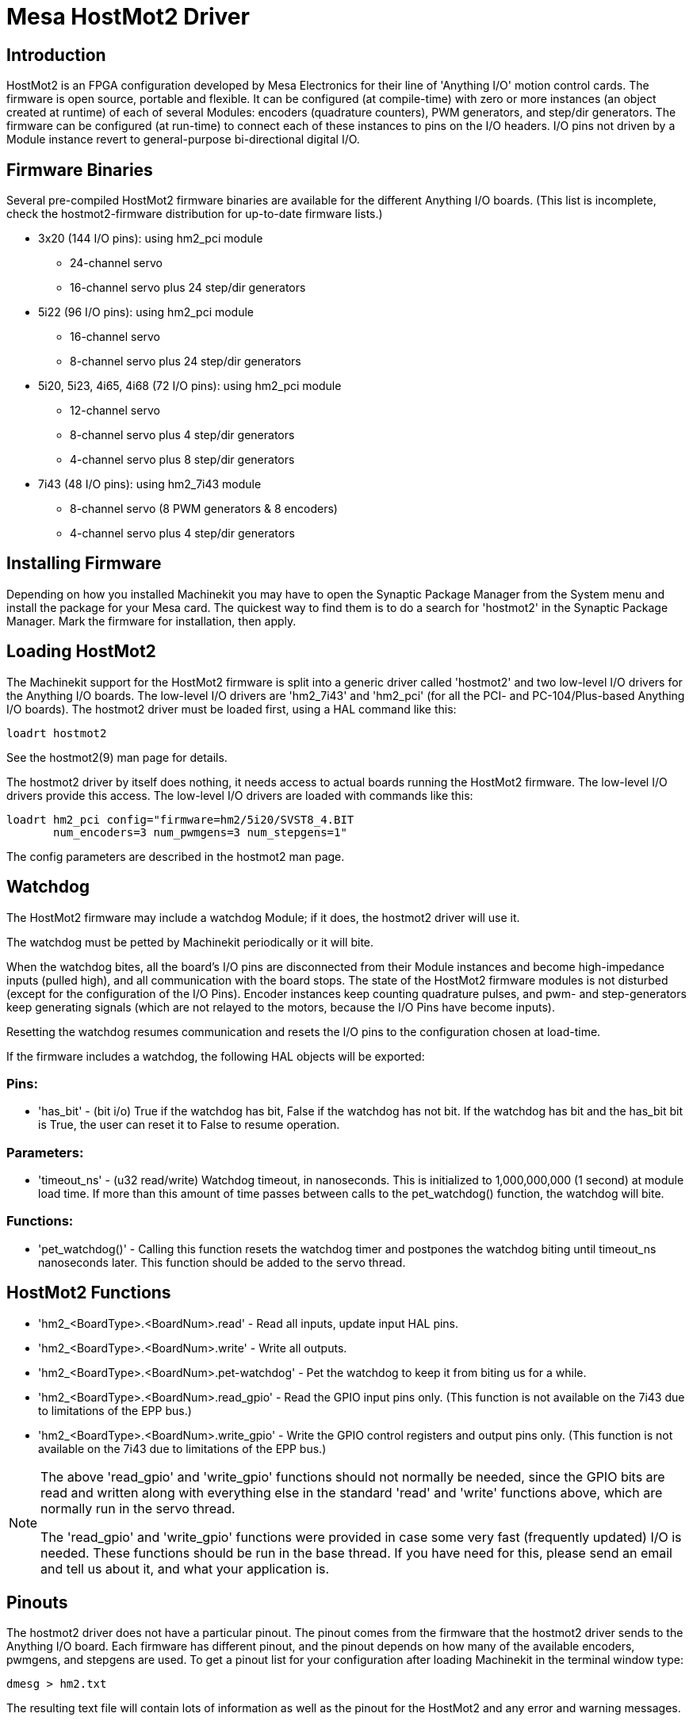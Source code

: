 = Mesa HostMot2 Driver 

[[cha:mesa-hostmot2-driver]] (((Mesa HostMot2 Driver)))

////
ATTENTION TRANSLATORS before translating this document copy the base document
into this copy to get the latest version. Untranslated documents are not kept
up to date with the English documents. 

Do not translate anchors or links, translate only the text of a link after the
comma.
Anchor [[anchor-name]]
Link <<anchor-name,text after the comma can be translated>>

Make sure the documents build after translating.
////

== Introduction 

HostMot2 is an FPGA configuration developed by Mesa Electronics for
their line of 'Anything I/O' motion control cards. The firmware is open
source, portable and flexible. It can be configured (at compile-time)
with zero or more instances (an object created at runtime) of each of
several Modules: encoders (quadrature counters), PWM generators, and
step/dir generators. The firmware can be configured (at run-time) to
connect each of these instances to pins on the I/O headers. I/O pins
not driven by a Module instance revert to general-purpose
bi-directional digital I/O.

== Firmware Binaries

Several pre-compiled HostMot2 firmware binaries are available for the
different Anything I/O boards. (This list is incomplete, check the
hostmot2-firmware distribution for up-to-date firmware lists.)

* 3x20 (144 I/O pins): using hm2_pci module
** 24-channel servo
** 16-channel servo plus 24 step/dir generators

* 5i22 (96 I/O pins): using hm2_pci module
** 16-channel servo
** 8-channel servo plus 24 step/dir generators 

* 5i20, 5i23, 4i65, 4i68 (72 I/O pins): using hm2_pci module
** 12-channel servo
** 8-channel servo plus 4 step/dir generators
** 4-channel servo plus 8 step/dir generators 

* 7i43 (48 I/O pins): using hm2_7i43 module
** 8-channel servo (8 PWM generators & 8 encoders)
** 4-channel servo plus 4 step/dir generators 

== Installing Firmware

Depending on how you installed Machinekit you may have to open the Synaptic
Package Manager from the System menu and install the package for your
Mesa card. The quickest way to find them is to do a search for
'hostmot2' in the Synaptic Package Manager. Mark the firmware for
installation, then apply.

== Loading HostMot2

The Machinekit support for the HostMot2 firmware is split into a generic
driver called 'hostmot2' and two low-level I/O drivers for the Anything
I/O boards. The low-level I/O drivers are 'hm2_7i43' and 'hm2_pci' (for
all the PCI- and PC-104/Plus-based Anything I/O boards). The hostmot2 driver
must be loaded first, using a HAL command like this:

----
loadrt hostmot2 
----

See the hostmot2(9) man page for details.

The hostmot2 driver by itself does nothing, it needs access to actual
boards running the HostMot2 firmware. The low-level I/O drivers provide
this access. The low-level I/O drivers are loaded with commands like
this:

----
loadrt hm2_pci config="firmware=hm2/5i20/SVST8_4.BIT 
       num_encoders=3 num_pwmgens=3 num_stepgens=1"
----

The config parameters are described in the hostmot2 man page.

== Watchdog

The HostMot2 firmware may include a watchdog Module; if it does, the
hostmot2 driver will use it.

The watchdog must be petted by Machinekit periodically or it will bite.

When the watchdog bites, all the board's I/O pins are disconnected
from their Module instances and become high-impedance inputs (pulled
high), and all communication with the board stops. The state of the
HostMot2 firmware modules is not disturbed (except for the
configuration of the I/O Pins). Encoder instances keep counting
quadrature pulses, and pwm- and step-generators keep generating signals
(which are not relayed to the motors, because the I/O Pins have become
inputs).

Resetting the watchdog resumes communication and resets the I/O pins
to the configuration chosen at load-time.

If the firmware includes a watchdog, the following HAL objects will be
exported:

=== Pins:

* 'has_bit' - 
     (bit i/o) True if the watchdog has bit, False if the watchdog has not
    bit. If the watchdog has bit and the has_bit bit is True, the user can
    reset it to False to resume operation.

=== Parameters:

* 'timeout_ns' - 
     (u32 read/write) Watchdog timeout, in nanoseconds. This is initialized
    to 1,000,000,000 (1 second) at module load time. If more than this
    amount of time passes between calls to the pet_watchdog() function, the
    watchdog will bite.

=== Functions:

* 'pet_watchdog()' - 
     Calling this function resets the watchdog timer and postpones the
    watchdog biting until timeout_ns nanoseconds later. This function
    should be added to the servo thread.

== HostMot2 Functions

* 'hm2_<BoardType>.<BoardNum>.read' - 
    Read all inputs, update input HAL pins.

* 'hm2_<BoardType>.<BoardNum>.write' - 
    Write all outputs.

* 'hm2_<BoardType>.<BoardNum>.pet-watchdog' - 
    Pet the watchdog to keep it from biting us for a while.

* 'hm2_<BoardType>.<BoardNum>.read_gpio' - 
     Read the GPIO input pins only. (This function 
    is not available on the 7i43 due to limitations of the EPP bus.)

* 'hm2_<BoardType>.<BoardNum>.write_gpio' - 
     Write the GPIO control registers and output pins only. (This function 
    is not available on the 7i43 due to limitations of the EPP bus.) 

[NOTE]
=====================================================================
The above 'read_gpio' and 'write_gpio' functions should not 
normally be needed, since the GPIO bits are read and written along 
with everything else in the standard 'read' and 'write' 
functions above, which are normally run in the servo thread.

The 'read_gpio' and 'write_gpio' functions were provided in 
case some very fast (frequently updated) I/O is needed. These 
functions should be run in the base thread. If you have need for 
this, please send an email and tell us about it, and what your 
application is.
=====================================================================

== Pinouts

The hostmot2 driver does not have a particular pinout. The pinout
comes from the firmware that the hostmot2 driver sends to the Anything I/O
board. Each firmware has different pinout, and the pinout depends on
how many of the available encoders, pwmgens, and stepgens are used. To
get a pinout list for your configuration after loading Machinekit in the
terminal window type:

----
dmesg > hm2.txt
----

The resulting text file will contain lots of information as well as
the pinout for the HostMot2 and any error and warning messages.

To reduce the clutter by clearing the message buffer before loading
Machinekit type the following in the terminal window:

----
sudo dmesg -c
----

Now when you run Machinekit and then do a 'dmesg > hm2.txt' in the terminal
only the info from the time you loaded Machinekit will be in your file along
with your pinout. The file will be in the current directory of the
terminal window. Each line will contain the card name, the card number,
the I/O Pin number, the connector and pin, and the usage. From this
printout you will know the physical connections to your card based on
your configuration.

An example of a 5i20 configuration:

----
[HOSTMOT2] 
DRIVER=hm2_pci 
BOARD=5i20 
CONFIG="firmware=hm2/5i20/SVST8_4.BIT num_encoders=1 num_pwmgens=1 num_stepgens=3"
----

The above configuration produced this printout.

----
[ 1141.053386] hm2/hm2_5i20.0: 72 I/O Pins used: 
[ 1141.053394] hm2/hm2_5i20.0: IO Pin 000 (P2-01): IOPort 
[ 1141.053397] hm2/hm2_5i20.0: IO Pin 001 (P2-03): IOPort 
[ 1141.053401] hm2/hm2_5i20.0: IO Pin 002 (P2-05): Encoder #0, pin B (Input) 
[ 1141.053405] hm2/hm2_5i20.0: IO Pin 003 (P2-07): Encoder #0, pin A (Input) 
[ 1141.053408] hm2/hm2_5i20.0: IO Pin 004 (P2-09): IOPort 
[ 1141.053411] hm2/hm2_5i20.0: IO Pin 005 (P2-11): Encoder #0, pin Index (Input) 
[ 1141.053415] hm2/hm2_5i20.0: IO Pin 006 (P2-13): IOPort 
[ 1141.053418] hm2/hm2_5i20.0: IO Pin 007 (P2-15): PWMGen #0, pin Out0 (PWM or Up) (Output) 
[ 1141.053422] hm2/hm2_5i20.0: IO Pin 008 (P2-17): IOPort 
[ 1141.053425] hm2/hm2_5i20.0: IO Pin 009 (P2-19): PWMGen #0, pin Out1 (Dir or Down) (Output) 
[ 1141.053429] hm2/hm2_5i20.0: IO Pin 010 (P2-21): IOPort 
[ 1141.053432] hm2/hm2_5i20.0: IO Pin 011 (P2-23): PWMGen #0, pin Not-Enable (Output) 
<snip>... 
[ 1141.053589] hm2/hm2_5i20.0: IO Pin 060 (P4-25): StepGen #2, pin Step (Output) 
[ 1141.053593] hm2/hm2_5i20.0: IO Pin 061 (P4-27): StepGen #2, pin Direction (Output) 
[ 1141.053597] hm2/hm2_5i20.0: IO Pin 062 (P4-29): StepGen #2, pin (unused) (Output) 
[ 1141.053601] hm2/hm2_5i20.0: IO Pin 063 (P4-31): StepGen #2, pin (unused) (Output) 
[ 1141.053605] hm2/hm2_5i20.0: IO Pin 064 (P4-33): StepGen #2, pin (unused) (Output) 
[ 1141.053609] hm2/hm2_5i20.0: IO Pin 065 (P4-35): StepGen #2, pin (unused) (Output) 
[ 1141.053613] hm2/hm2_5i20.0: IO Pin 066 (P4-37): IOPort 
[ 1141.053616] hm2/hm2_5i20.0: IO Pin 067 (P4-39): IOPort 
[ 1141.053619] hm2/hm2_5i20.0: IO Pin 068 (P4-41): IOPort 
[ 1141.053621] hm2/hm2_5i20.0: IO Pin 069 (P4-43): IOPort 
[ 1141.053624] hm2/hm2_5i20.0: IO Pin 070 (P4-45): IOPort 
[ 1141.053627] hm2/hm2_5i20.0: IO Pin 071 (P4-47): IOPort 
[ 1141.053811] hm2/hm2_5i20.0: registered 
[ 1141.053815] hm2_5i20.0: initialized AnyIO board at 0000:02:02.0
----

[NOTE]
That the I/O Pin nnn will correspond to the pin number shown on
the HAL Configuration screen for GPIOs. Some of the Stepgen, Encoder
and PWMGen will also show up as GPIOs in the HAL Configuration screen.

== PIN Files

The default pinout is described in a .PIN file (human-readable text). 
When you install a firmware package the .PIN files are installed in 

----
/usr/share/doc/hostmot2-firmware-<board>/ 
----

== Firmware

The selected firmware (.BIT file) and configuration is uploaded from 
the PC motherboard to the Mesa mothercard on Machinekit startup. 
If you are using Run In Place, you must still install a 
hostmot2-firmware-<board> package. There is more information about 
firmware and configuration in the 'Configurations' section. 

== HAL Pins

The HAL pins for each configuration can be seen by opening up 'Show
HAL Configuration' from the Machine menu. All the HAL pins and
parameters can be found there. The following figure is of the 5i20
configuration used above.

.5i20 HAL Pins[[cap:5i20-HAL-Pins]]

image::images/5i20-halpins.png[]

== Configurations

The Hostmot2 firmware is available in several versions, depending on 
what you are trying to accomplish. You can get a reminder of what a 
particular firmware is for by looking at the name. Let's look at a 
couple of examples. 

In the 7i43 (two ports), SV8 ('Servo 8') would be for having 8 servos 
or fewer, using the 'classic' 7i33 4-axis (per port) servo board. 
So 8 servos would use up all 48 signals in the two ports. But if 
you only needed 3 servos, you could say 'num_encoders=3' and 'num_pwmgens=3' 
and recover 5 servos at 6 signals each, thus gaining 30 bits of GPIO. 

Or, in the 5i22 (four ports), SVST8_24 ('Servo 8, Stepper 24') would be 
for having 8 servos or fewer (7i33 x2 again), and 24 steppers or fewer 
(7i47 x2). This would use up all four ports. 
If you only needed 4 servos you could say 'num_encoders=4' and 
'num_pwmgens=4' and recover 1 port (and save a 7i33). 
And if you only needed 12 steppers you could say 'num_stepgens=12' and 
free up one port (and save a 7i47). 
So in this way we can save two ports (48 bits) for GPIO. 

Here are tables of the firmwares available in the official packages. 
There may be additional firmwares available at the Mesanet.com website 
that have not yet made it into the Machinekit official firmware packages, so 
check there too.  

3x20 (6-port various) Default Configurations (The 3x20 comes in 1M, 1.5M, and 2M gate versions. 
So far, all firmware is available in all gate sizes.) 
[width="90%", options="header"]
|====================================================================
|Firmware         | Encoder | PWMGen | StepGen | GPIO
|SV24             | 24      | 24     | 0       | 0
|SVST16_24        | 16      | 16     | 24      | 0
|====================================================================

5i22 (4-port PCI) Default Configurations (The 5i22 comes in 1M and 1.5M gate versions. 
So far, all firmware is available in all gate sizes.) 
[width="90%", options="header"]
|====================================================================
|Firmware         | Encoder | PWM | StepGen | GPIO
|SV16             | 16      | 16  | 0       | 0
|SVST2_4_7I47     | 4       | 2   | 4       | 72
|SVST8_8          | 8       | 8   | 8       | 0
|SVST8_24         | 8       | 8   | 24      | 0
|====================================================================

5i23 (3-port PCI) Default Configurations (The 5i23 has 400k gates.)
[width="90%", options="header"]
|====================================================================
|Firmware         | Encoder  | PWM        | StepGen  | GPIO
|SV12             | 12       | 12         | 0        | 0
|SVST2_8          | 2        | 2          | 8 (tbl5) | 12
|SVST2_4_7I47     | 4        | 2          | 4        | 48
|SV12_2X7I48_72   | 12       | 12         | 0        | 24
|SV12IM_2X7I48_72 | 12 (+IM) | 12         | 0        | 12
|SVST4_8          | 4        | 4          | 8 (tbl5) | 0
|SVST8_4          | 8        | 8          | 4 (tbl5) | 0
|SVST8_4IM2       | 8 (+IM)  | 8          | 4        | 8
|SVST8_8IM2       | 8 (+IM)  | 8          | 8        | 0
|SVTP6_7I39       | 6        | 0 (6 BLDC) | 0        | 0
|====================================================================

5i20 (3-port PCI) Default Configurations (The 5i20 has 200k gates.)
[width="90%", options="header"]
|====================================================================
|Firmware         | Encoder  | PWM        | StepGen  | GPIO
|SV12             | 12       | 12         | 0        | 0
|SVST2_8          | 2        | 2          | 8 (tbl5) | 12
|SVST2_4_7I47     | 4        | 2          | 4        | 48
|SV12_2X7I48_72   | 12       | 12         | 0        | 24
|SV12IM_2X7I48_72 | 12 (+IM) | 12         | 0        | 12
|SVST8_4          | 8        | 8          | 4 (tbl5) | 0
|SVST8_4IM2       | 8 (+IM)  | 8          | 4        | 8
|====================================================================

4i68 (3-port PC/104) Default Configurations (The 4i68 has 400k gates.)
[width="90%", options="header"]
|====================================================================
|Firmware         | Encoder  | PWM        | StepGen  | GPIO
|SV12             | 12       | 12         | 0        | 0
|SVST2_4_7I47     | 4        | 2          | 4        | 48
|SVST4_8          | 4        | 4          | 8        | 0
|SVST8_4          | 8        | 8          | 4        | 0
|SVST8_4IM2       | 8 (+IM)  | 8          | 4        | 8
|SVST8_8IM2       | 8 (+IM)  | 8          | 8        | 0
|====================================================================


4i65 (3-port PC/104) Default Configurations (The 4i65 has 200k gates.)
[width="90%", options="header"]
|====================================================================
|Firmware         | Encoder  | PWM        | StepGen  | GPIO
|SV12             | 12       | 12         | 0        | 0
|SVST8_4          | 8        | 8          | 4        | 0
|SVST8_4IM2       | 8 (+IM)  | 8          | 4        | 8
|====================================================================

7i43 (2-port parallel) 400k gate versions, Default Configurations
[width="90%", options="header"]
|====================================================================
|Firmware         | Encoder  | PWM        | StepGen  | GPIO
|SV8              | 8        | 8          | 0        | 0
|SVST4_4          | 4        | 4          | 4 (tbl5) | 0
|SVST4_6          | 4        | 4          | 6 (tbl3) | 0
|SVST4_12         | 4        | 4          | 12       | 0
|SVST2_4_7I47     | 4        | 2          | 4        | 24
|====================================================================

7i43 (2-port parallel) 200k gate versions, Default Configurations
[width="90%", options="header"]
|====================================================================
|Firmware         | Encoder  | PWM        | StepGen  | GPIO
|SV8              | 8        | 8          | 0        | 0
|SVST4_4          | 4        | 4          | 4 (tbl5) | 0
|SVST4_6          | 4        | 4          | 6 (tbl3) | 0
|SVST2_4_7I47     | 4        | 2          | 4        | 24
|====================================================================

Even though several cards may have the same named .BIT file you cannot use 
a .BIT file that is not for that card. Different cards have different 
clock frequencies so make sure you load the proper .BIT file for your 
card. Custom hm2 firmwares can be created for special applications and 
you may see some custom hm2 firmwares in the directories with the 
default ones. 

When you load the board-driver (hm2_pci or hm2_7i43), you can tell it
to disable instances of the three primary modules (pwmgen, stepgen, and
encoder) by setting the count lower. Any I/O pins belonging to disabled
module instances become GPIOs.

== GPIO

General Purpose I/O pins on the board which are not used by a module
instance are exported to HAL as 'full' GPIO pins. Full GPIO pins can be
configured at run-time to be inputs, outputs, or open drains, and have
a HAL interface that exposes this flexibility. I/O pins that are owned
by an active module instance are constrained by the requirements of the
owning module, and have a restricted HAL interface.

GPIOs have names like 'hm2_<BoardType>.<BoardNum>.gpio.<IONum>.'
IONum. is a three-digit number. The mapping from IONum to connector and
pin-on-that-connector is written to the syslog when the driver loads,
and it's documented in Mesa's manual for the Anything I/O boards.

The hm2 GPIO representation is modeled after the Digital Inputs and
Digital Outputs described in the Canonical Device Interface (part of
the HAL General Reference document).

GPIO pins default to input.

=== Pins

* 'in' - 
     (Bit, Out) Normal state of the hardware input pin. Both full GPIO pins
    and I/O pins used as inputs by active module instances have this pin.

* 'in_not' - 
     (Bit, Out) Inverted state of the hardware input pin. Both full GPIO
    pins and I/O pins used as inputs by active module instances have this
    pin.

* 'out' - 
     (Bit, In) Value to be written (possibly inverted) to the hardware
    output pin. Only full GPIO pins have this pin.

=== Parameters

* 'invert_output' - 
     (Bit, RW) This parameter only has an effect if the 'is_output'
    parameter is true. If this parameter is true, the output value of the
    GPIO will be the inverse of the value on the 'out' HAL pin. Only full
    GPIO pins and I/O pins used as outputs by active module instances have
    this parameter. To invert an active module pin you have to invert the
    GPIO pin not the module pin.

* 'is_opendrain' - 
     (Bit, RW) This parameter only has an effect if the 'is_output'
    parameter is true. If this parameter is false, the GPIO behaves as a
    normal output pin: the I/O pin on the connector is driven to the value
    specified by the 'out' HAL pin (possibly inverted), and the value of
    the 'in' and 'in_not' HAL pins is undefined. If this parameter is true,
    the GPIO behaves as an open-drain pin. Writing 0 to the 'out' HAL pin
    drives the I/O pin low, writing 1 to the 'out' HAL pin puts the I/O pin
    in a high-impedance state. In this high-impedance state the I/O pin
    floats (weakly pulled high), and other devices can drive the value; the
    resulting value on the I/O pin is available on the 'in' and 'in_not'
    pins. Only full GPIO pins and I/O pins used as outputs by active module
    instances have this parameter.

* 'is_output' - 
     (Bit, RW) If set to 0, the GPIO is an input. The I/O pin is put in a
    high-impedance state (weakly pulled high), to be driven by other
    devices. The logic value on the I/O pin is available in the 'in' and
    'in_not' HAL pins. Writes to the 'out' HAL pin have no effect. If this
    parameter is set to 1, the GPIO is an output; its behavior then depends
    on the 'is_opendrain' parameter. Only full GPIO pins have this
    parameter.

== StepGen

Stepgens have names like
'hm2_<BoardType>.<BoardNum>.stepgen.<Instance>.'. 'Instance' is a
two-digit number that corresponds to the HostMot2 stepgen instance
number. There are 'num_stepgens' instances, starting with 00.

Each stepgen allocates 2-6 I/O pins (selected at firmware compile
time), but currently only uses two: Step and Direction outputs.footnote:[At 
present, the firmware supports multi-phase stepper outputs, but 
the driver doesn't. Interested volunteers are solicited.]

The stepgen representation is modeled on the stepgen software
component. Stepgen default is active high step output (high during step
time low during step space). To invert a StepGen output pin you invert
the corresponding GPIO pin that is being used by StepGen. To find the
GPIO pin being used for the StepGen output run dmesg as shown above.

Each stepgen instance has the following pins and parameters:

=== Pins

* 'control-type' - 
     (Bit, In) Switches between position control mode (0) and velocity
    control mode (1). Defaults to position control (0).

* 'counts' - 
    (s32, Out) Feedback position in counts (number of steps).

* 'enable' - 
    (Bit, In) Enables output steps. When false, no steps are generated.

* 'position-cmd' - 
     (Float, In) Target position of stepper motion, in user-defined
    position units.

* 'position-fb' - 
     (Float, Out) Feedback position in user-defined position units (counts
    / position_scale).

* 'velocity-cmd' - 
     (Float, In) Target velocity of stepper motion, in user-defined
    position units per second. This pin is only used when the stepgen is in
    velocity control mode (control-type=1).

* 'velocity-fb' - 
     (Float, Out) Feedback velocity in user-defined position units per
    second.

=== Parameters

* 'dirhold' - 
     (u32, RW) Minimum duration of stable Direction signal after a step
    ends, in nanoseconds.

* 'dirsetup' - 
     (u32, RW) Minimum duration of stable Direction signal before a step
    begins, in nanoseconds.

* 'maxaccel' - 
     (Float, RW) Maximum acceleration, in position units per second per
    second. If set to 0, the driver will not limit its acceleration.

* 'maxvel' - 
     (Float, RW) Maximum speed, in position units per second. If set to 0,
    the driver will choose the maximum velocity based on the values of
    steplen and stepspace (at the time that maxvel was set to 0).

* 'position-scale' - 
     (Float, RW) Converts from counts to position units. position = counts
    / position_scale

* 'step_type' - 
     (u32, RW) Output format, like the step_type modparam to the software
    stegen(9) component. 0 = Step/Dir, 1 = Up/Down, 2 = Quadrature. In
    Quadrature mode (step_type=2), the stepgen outputs one complete Gray
    cycle (00 \-> 01 \-> 11 \-> 10 \-> 00) for each 'step' it takes.

* 'steplen' - 
    (u32, RW) Duration of the step signal, in nanoseconds.

* 'stepspace' - 
    (u32, RW) Minimum interval between step signals, in nanoseconds.

=== Output Parameters

The Step and Direction pins of each StepGen have two additional
parameters. To find which I/O pin belongs to which step and direction
output run dmesg as described above.

* 'invert_output' - 
     (Bit, RW) This parameter only has an effect if the 'is_output'
    parameter is true. If this parameter is true, the output value of the
    GPIO will be the inverse of the value on the 'out' HAL pin. 

* 'is_opendrain' - 
     (Bit, RW) If this parameter is false, the GPIO behaves as a normal
    output pin: the I/O pin on the connector is driven to the value
    specified by the 'out' HAL pin (possibly inverted). If this parameter
    is true, the GPIO behaves as an open-drain pin. Writing 0 to the 'out'
    HAL pin drives the I/O pin low, writing 1 to the 'out' HAL pin puts the
    I/O pin in a high-impedance state. In this high-impedance state the I/O
    pin floats (weakly pulled high), and other devices can drive the value;
    the resulting value on the I/O pin is available on the 'in' and 'in_not'
    pins. Only full GPIO pins and I/O pins used as outputs by active module
    instances have this parameter.

== PWMGen

PWMgens have names like
'hm2_<BoardType>.<BoardNum>.pwmgen.<Instance>.'. 'Instance' is a
two-digit number that corresponds to the HostMot2 pwmgen instance
number. There are 'num_pwmgens' instances, starting with 00.

In HM2, each pwmgen uses three output I/O pins: Not-Enable, Out0, and
Out1. To invert a PWMGen output pin you invert the corresponding GPIO
pin that is being used by PWMGen. To find the GPIO pin being used for
the PWMGen output run dmesg as shown above.

The function of the Out0 and Out1 I/O pins varies with output-type
parameter (see below).

The hm2 pwmgen representation is similar to the software pwmgen
component. Each pwmgen instance has the following pins and parameters:

=== Pins

* 'enable' - 
     (Bit, In) If true, the pwmgen will set its Not-Enable pin false and
    output its pulses. If 'enable' is false, pwmgen will set its Not-Enable
    pin true and not output any signals.

* 'value' - 
    (Float, In) The current pwmgen command value, in arbitrary units.

=== Parameters

* 'output-type' - 
     (s32, RW) This emulates the output_type load-time argument to the
    software pwmgen component. This parameter may be changed at runtime,
    but most of the time you probably want to set it at startup and then
    leave it alone. Accepted values are 1 (PWM on Out0 and Direction on
    Out1), 2 (Up on Out0 and Down on Out1), 3 (PDM mode, PDM on Out0 and
    Dir on Out1), and 4 (Direction on Out0 and PWM on Out1, 'for locked
    antiphase').

* 'scale' - 
     (Float, RW) Scaling factor to convert 'value' from arbitrary units to
    duty cycle: dc = value / scale. Duty cycle has an effective range of
    -1.0 to +1.0 inclusive, anything outside that range gets clipped.

* 'pdm_frequency' - 
     (u32, RW) This specifies the PDM frequency, in Hz, of all the pwmgen
    instances running in PDM mode (mode 3). This is the 'pulse slot
    frequency'; the frequency at which the pdm generator in the Anything I/O board
    chooses whether to emit a pulse or a space. Each pulse (and space) in
    the PDM pulse train has a duration of 1/pdm_frequency seconds. For
    example, setting the pdm_frequency to 2e6 (2 MHz) and the duty cycle to
    50% results in a 1 MHz square wave, identical to a 1 MHz PWM signal
    with 50% duty cycle. The effective range of this parameter is from
    about 1525 Hz up to just under 100 MHz. Note that the max frequency is
    determined by the ClockHigh frequency of the Anything I/O board; the
    5i20 and 7i43 both have a 100 MHz clock, resulting in a 100 Mhz max PDM
    frequency. Other boards may have different clocks, resulting in
    different max PDM frequencies. If the user attempts to set the
    frequency too high, it will be clipped to the max supported frequency
    of the board.

* 'pwm_frequency' - 
     (u32, RW) This specifies the PWM frequency, in Hz, of all the pwmgen
    instances running in the PWM modes (modes 1 and 2). This is the
    frequency of the variable-duty-cycle wave. Its effective range is from
    1 Hz up to 193 KHz. Note that the max frequency is determined by the
    ClockHigh frequency of the Anything I/O board; the 5i20 and 7i43 both
    have a 100 MHz clock, resulting in a 193 KHz max PWM frequency. Other
    boards may have different clocks, resulting in different max PWM
    frequencies. If the user attempts to set the frequency too high, it
    will be clipped to the max supported frequency of the board.
    Frequencies below about 5 Hz are not terribly accurate, but above 5 Hz
    they're pretty close.

=== Output Parameters

The output pins of each PWMGen have two additional parameters. To find
which I/O pin belongs to which output run dmesg as described above.

* 'invert_output' - 
     (Bit, RW) This parameter only has an effect if the 'is_output'
    parameter is true. If this parameter is true, the output value of the
    GPIO will be the inverse of the value on the 'out' HAL pin. 

* 'is_opendrain' - 
     (Bit, RW) If this parameter is false, the GPIO behaves as a normal
    output pin: the I/O pin on the connector is driven to the value
    specified by the 'out' HAL pin (possibly inverted). If this parameter
    is true, the GPIO behaves as an open-drain pin. Writing 0 to the 'out'
    HAL pin drives the I/O pin low, writing 1 to the 'out' HAL pin puts the
    I/O pin in a high-impedance state. In this high-impedance state the I/O
    pin floats (weakly pulled high), and other devices can drive the value;
    the resulting value on the I/O pin is available on the 'in' and 'in_not'
    pins. Only full GPIO pins and I/O pins used as outputs by active module
    instances have this parameter.

== Encoder

Encoders have names like
'hm2_<BoardType>.<BoardNum>.encoder.<Instance>.'. 'Instance' is a
two-digit number that corresponds to the HostMot2 encoder instance
number. There are 'num_encoders' instances, starting with 00.

Each encoder uses three or four input I/O pins, depending on how the
firmware was compiled. Three-pin encoders use A, B, and Index
(sometimes also known as Z). Four-pin encoders use A, B, Index, and
Index-mask.

The hm2 encoder representation is similar to the one described by the
Canonical Device Interface (in the HAL General Reference document), and
to the software encoder component. Each encoder instance has the
following pins and parameters:

=== Pins

* 'count' - 
    (s32, Out) Number of encoder counts since the previous reset.

* 'index-enable' - 
     (Bit, I/O) When this pin is set to True, the count (and therefore also
    position) are reset to zero on the next Index (Phase-Z) pulse. At the
    same time, index-enable is reset to zero to indicate that the pulse has
    occurred.

* 'position' - 
    (Float, Out) Encoder position in position units (count / scale).

* 'rawcounts' - 
     (s32, Out) Total number of encoder counts since the start, not
    adjusted for index or reset.

* 'reset' - 
     (Bit, In) When this pin is TRUE, the count and position pins are set
    to 0. (The value of the velocity pin is not affected by this.) The
    driver does not reset this pin to FALSE after resetting the count to 0,
    that is the user's job.

* 'velocity' - 
    (Float, Out) Estimated encoder velocity in position units per second.

=== Parameters

* 'counter-mode' - 
     (Bit, RW) Set to False (the default) for Quadrature. Set to True for
    Up/Down or for single input on Phase A. Can be used for a frequency to
    velocity converter with a single input on Phase A when set to true.

* 'filter' - 
     (Bit, RW) If set to True (the default), the quadrature counter needs
    15 clocks to register a change on any of the three input lines (any
    pulse shorter than this is rejected as noise). If set to False, the
    quadrature counter needs only 3 clocks to register a change. The
    encoder sample clock runs at 33 MHz on the PCI Anything I/O cards and 50 MHz
    on the 7i43.

* 'index-invert' - 
     (Bit, RW) If set to True, the rising edge of the Index input pin
    triggers the Index event (if index-enable is True). If set to False,
    the falling edge triggers.

* 'index-mask' - 
     (Bit, RW) If set to True, the Index input pin only has an effect if
    the Index-Mask input pin is True (or False, depending on the
    index-mask-invert pin below).

* 'index-mask-invert' - 
     (Bit, RW) If set to True, Index-Mask must be False for Index to have
    an effect. If set to False, the Index-Mask pin must be True.

* 'scale' - 
     (Float, RW) Converts from 'count' units to 'position' units. A
    quadrature encoder will normally have 4 counts per pulse so a 100 PPR
    encoder would be 400 counts per revolution. In '.counter-mode' a 100
    PPR encoder would have 100 counts per revelution as it only uses the
    rising edge of A and direction is B.

* 'vel-timeout' - 
     (Float, RW) When the encoder is moving slower than one pulse for each
    time that the driver reads the count from the FPGA (in the hm2_read()
    function), the velocity is harder to estimate. The driver can wait
    several iterations for the next pulse to arrive, all the while
    reporting the upper bound of the encoder velocity, which can be
    accurately guessed. This parameter specifies how long to wait for the
    next pulse, before reporting the encoder stopped. This parameter is in
    seconds.

== Examples

Several example configurations are included with Machinekit for both stepper
and servo applications. The configurations are located in the hm2-servo
and hm2-stepper sections of the Machinekit Configuration Selector window. You
will need the same board installed for the configuration you pick to
load. The examples are a good place to start and will save you time.
Just pick the proper example from the Machinekit Configuration Selector and
save a copy to your computer so you can edit it. To see the exact pins
and parameters that your configuration gave you, open the Show HAL
Configuration window from the Machine menu, or do dmesg as outlined
above.


